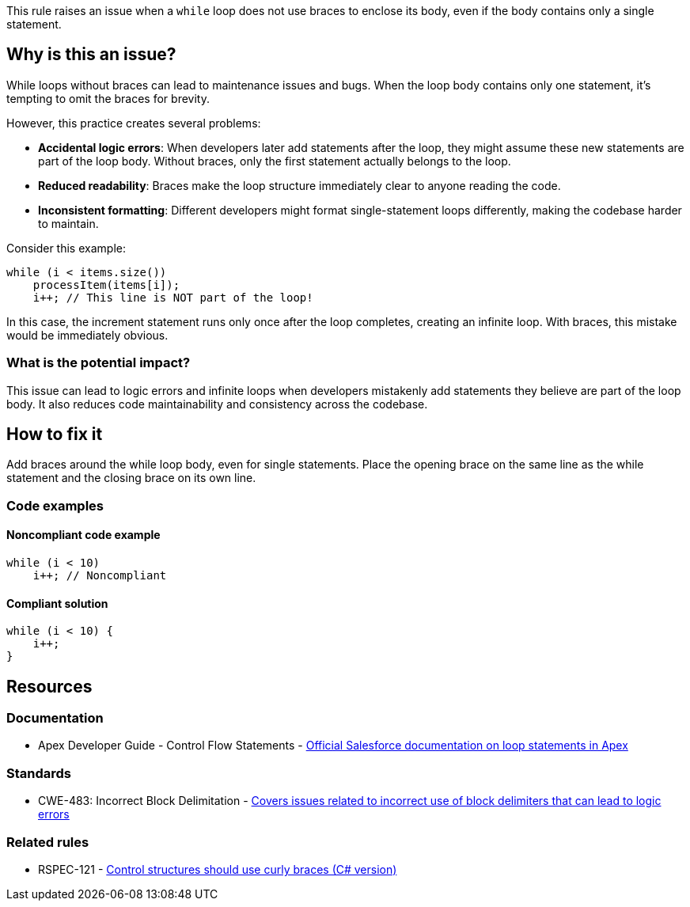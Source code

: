 This rule raises an issue when a `while` loop does not use braces to enclose its body, even if the body contains only a single statement.

== Why is this an issue?

While loops without braces can lead to maintenance issues and bugs. When the loop body contains only one statement, it's tempting to omit the braces for brevity.

However, this practice creates several problems:

* **Accidental logic errors**: When developers later add statements after the loop, they might assume these new statements are part of the loop body. Without braces, only the first statement actually belongs to the loop.
* **Reduced readability**: Braces make the loop structure immediately clear to anyone reading the code.
* **Inconsistent formatting**: Different developers might format single-statement loops differently, making the codebase harder to maintain.

Consider this example:

[source,apex]
----
while (i < items.size())
    processItem(items[i]);
    i++; // This line is NOT part of the loop!
----

In this case, the increment statement runs only once after the loop completes, creating an infinite loop. With braces, this mistake would be immediately obvious.

=== What is the potential impact?

This issue can lead to logic errors and infinite loops when developers mistakenly add statements they believe are part of the loop body. It also reduces code maintainability and consistency across the codebase.

== How to fix it

Add braces around the while loop body, even for single statements. Place the opening brace on the same line as the while statement and the closing brace on its own line.

=== Code examples

==== Noncompliant code example

[source,apex,diff-id=1,diff-type=noncompliant]
----
while (i < 10)
    i++; // Noncompliant
----

==== Compliant solution

[source,apex,diff-id=1,diff-type=compliant]
----
while (i < 10) {
    i++;
}
----

== Resources

=== Documentation

 * Apex Developer Guide - Control Flow Statements - https://developer.salesforce.com/docs/atlas.en-us.apexcode.meta/apexcode/langCon_apex_loops.htm[Official Salesforce documentation on loop statements in Apex]

=== Standards

 * CWE-483: Incorrect Block Delimitation - https://cwe.mitre.org/data/definitions/483.html[Covers issues related to incorrect use of block delimiters that can lead to logic errors]

=== Related rules

 * RSPEC-121 - https://rules.sonarsource.com/csharp/RSPEC-121/[Control structures should use curly braces (C# version)]
